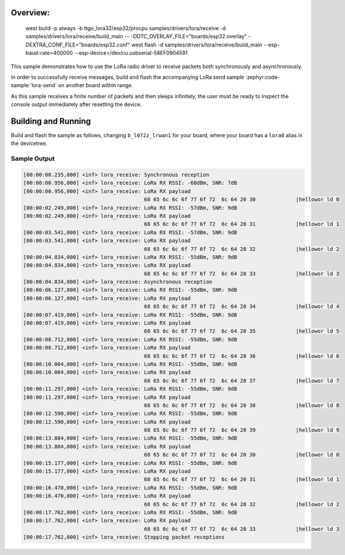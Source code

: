 .. zephyr:code-sample:: lora-receive
   :name: LoRa receive
   :relevant-api: lora_interface

   Receive packets in both synchronous and asynchronous mode using the LoRa
   radio.

Overview: 
********
 west build -p always -b ttgo_lora32/esp32/procpu samples/drivers/lora/receive -d samples/drivers/lora/receive/build_main -- -DDTC_OVERLAY_FILE="boards/esp32.overlay" -DEXTRA_CONF_FILE="boards/esp32.conf"
 west flash -d samples/drivers/lora/receive/build_main --esp-baud-rate=400000 --esp-device=/dev/cu.usbserial-58EF0904591

This sample demonstrates how to use the LoRa radio driver to receive packets
both synchronously and asynchronously.

In order to successfully receive messages, build and flash the accompanying
LoRa send sample :zephyr:code-sample:`lora-send` on another board within range.

As this sample receives a finite number of packets and then sleeps infinitely,
the user must be ready to inspect the console output immediately after
resetting the device.

Building and Running
********************

Build and flash the sample as follows, changing ``b_l072z_lrwan1`` for
your board, where your board has a ``lora0`` alias in the devicetree.

.. zephyr-app-commands::
   :zephyr-app: samples/drivers/lora/receive
   :host-os: unix
   :board: b_l072z_lrwan1
   :goals: build flash
   :compact:

Sample Output
=============

.. code-block:: console

   [00:00:00.235,000] <inf> lora_receive: Synchronous reception
   [00:00:00.956,000] <inf> lora_receive: LoRa RX RSSI: -60dBm, SNR: 7dB
   [00:00:00.956,000] <inf> lora_receive: LoRa RX payload
                                          68 65 6c 6c 6f 77 6f 72  6c 64 20 30             |hellowor ld 0
   [00:00:02.249,000] <inf> lora_receive: LoRa RX RSSI: -57dBm, SNR: 9dB
   [00:00:02.249,000] <inf> lora_receive: LoRa RX payload
                                          68 65 6c 6c 6f 77 6f 72  6c 64 20 31             |hellowor ld 1
   [00:00:03.541,000] <inf> lora_receive: LoRa RX RSSI: -57dBm, SNR: 9dB
   [00:00:03.541,000] <inf> lora_receive: LoRa RX payload
                                          68 65 6c 6c 6f 77 6f 72  6c 64 20 32             |hellowor ld 2
   [00:00:04.834,000] <inf> lora_receive: LoRa RX RSSI: -55dBm, SNR: 9dB
   [00:00:04.834,000] <inf> lora_receive: LoRa RX payload
                                          68 65 6c 6c 6f 77 6f 72  6c 64 20 33             |hellowor ld 3
   [00:00:04.834,000] <inf> lora_receive: Asynchronous reception
   [00:00:06.127,000] <inf> lora_receive: LoRa RX RSSI: -55dBm, SNR: 9dB
   [00:00:06.127,000] <inf> lora_receive: LoRa RX payload
                                          68 65 6c 6c 6f 77 6f 72  6c 64 20 34             |hellowor ld 4
   [00:00:07.419,000] <inf> lora_receive: LoRa RX RSSI: -55dBm, SNR: 9dB
   [00:00:07.419,000] <inf> lora_receive: LoRa RX payload
                                          68 65 6c 6c 6f 77 6f 72  6c 64 20 35             |hellowor ld 5
   [00:00:08.712,000] <inf> lora_receive: LoRa RX RSSI: -55dBm, SNR: 9dB
   [00:00:08.712,000] <inf> lora_receive: LoRa RX payload
                                          68 65 6c 6c 6f 77 6f 72  6c 64 20 36             |hellowor ld 6
   [00:00:10.004,000] <inf> lora_receive: LoRa RX RSSI: -55dBm, SNR: 9dB
   [00:00:10.004,000] <inf> lora_receive: LoRa RX payload
                                          68 65 6c 6c 6f 77 6f 72  6c 64 20 37             |hellowor ld 7
   [00:00:11.297,000] <inf> lora_receive: LoRa RX RSSI: -55dBm, SNR: 9dB
   [00:00:11.297,000] <inf> lora_receive: LoRa RX payload
                                          68 65 6c 6c 6f 77 6f 72  6c 64 20 38             |hellowor ld 8
   [00:00:12.590,000] <inf> lora_receive: LoRa RX RSSI: -55dBm, SNR: 9dB
   [00:00:12.590,000] <inf> lora_receive: LoRa RX payload
                                          68 65 6c 6c 6f 77 6f 72  6c 64 20 39             |hellowor ld 9
   [00:00:13.884,000] <inf> lora_receive: LoRa RX RSSI: -55dBm, SNR: 9dB
   [00:00:13.884,000] <inf> lora_receive: LoRa RX payload
                                          68 65 6c 6c 6f 77 6f 72  6c 64 20 30             |hellowor ld 0
   [00:00:15.177,000] <inf> lora_receive: LoRa RX RSSI: -55dBm, SNR: 9dB
   [00:00:15.177,000] <inf> lora_receive: LoRa RX payload
                                          68 65 6c 6c 6f 77 6f 72  6c 64 20 31             |hellowor ld 1
   [00:00:16.470,000] <inf> lora_receive: LoRa RX RSSI: -55dBm, SNR: 9dB
   [00:00:16.470,000] <inf> lora_receive: LoRa RX payload
                                          68 65 6c 6c 6f 77 6f 72  6c 64 20 32             |hellowor ld 2
   [00:00:17.762,000] <inf> lora_receive: LoRa RX RSSI: -55dBm, SNR: 9dB
   [00:00:17.762,000] <inf> lora_receive: LoRa RX payload
                                          68 65 6c 6c 6f 77 6f 72  6c 64 20 33             |hellowor ld 3
   [00:00:17.762,000] <inf> lora_receive: Stopping packet receptions

